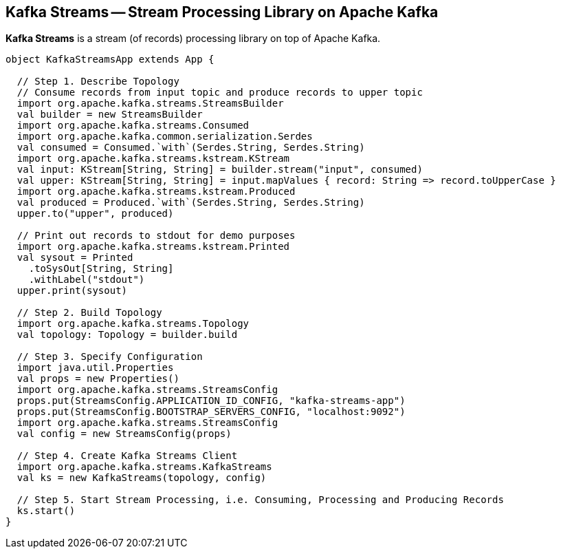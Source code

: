 == Kafka Streams -- Stream Processing Library on Apache Kafka

*Kafka Streams* is a stream (of records) processing library on top of Apache Kafka.

[source, scala]
----
object KafkaStreamsApp extends App {

  // Step 1. Describe Topology
  // Consume records from input topic and produce records to upper topic
  import org.apache.kafka.streams.StreamsBuilder
  val builder = new StreamsBuilder
  import org.apache.kafka.streams.Consumed
  import org.apache.kafka.common.serialization.Serdes
  val consumed = Consumed.`with`(Serdes.String, Serdes.String)
  import org.apache.kafka.streams.kstream.KStream
  val input: KStream[String, String] = builder.stream("input", consumed)
  val upper: KStream[String, String] = input.mapValues { record: String => record.toUpperCase }
  import org.apache.kafka.streams.kstream.Produced
  val produced = Produced.`with`(Serdes.String, Serdes.String)
  upper.to("upper", produced)

  // Print out records to stdout for demo purposes
  import org.apache.kafka.streams.kstream.Printed
  val sysout = Printed
    .toSysOut[String, String]
    .withLabel("stdout")
  upper.print(sysout)

  // Step 2. Build Topology
  import org.apache.kafka.streams.Topology
  val topology: Topology = builder.build

  // Step 3. Specify Configuration
  import java.util.Properties
  val props = new Properties()
  import org.apache.kafka.streams.StreamsConfig
  props.put(StreamsConfig.APPLICATION_ID_CONFIG, "kafka-streams-app")
  props.put(StreamsConfig.BOOTSTRAP_SERVERS_CONFIG, "localhost:9092")
  import org.apache.kafka.streams.StreamsConfig
  val config = new StreamsConfig(props)

  // Step 4. Create Kafka Streams Client
  import org.apache.kafka.streams.KafkaStreams
  val ks = new KafkaStreams(topology, config)

  // Step 5. Start Stream Processing, i.e. Consuming, Processing and Producing Records
  ks.start()
}
----
